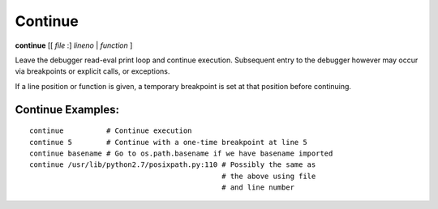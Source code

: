 .. index:: continue
.. _continue:

Continue
--------

**continue** [[ *file* :] *lineno* | *function* ]

Leave the debugger read-eval print loop and continue
execution. Subsequent entry to the debugger however may occur via
breakpoints or explicit calls, or exceptions.

If a line position or function is given, a temporary breakpoint is set at that
position before continuing.

Continue Examples:
++++++++++++++++++

::

    continue          # Continue execution
    continue 5        # Continue with a one-time breakpoint at line 5
    continue basename # Go to os.path.basename if we have basename imported
    continue /usr/lib/python2.7/posixpath.py:110 # Possibly the same as
                                                 # the above using file
                                                 # and line number

.. seealso::

   :ref:`step <step>` :ref:`jump <jump>`, :ref:`next <next>`, and :ref:`finish <finish>` provide other ways to progress execution.
